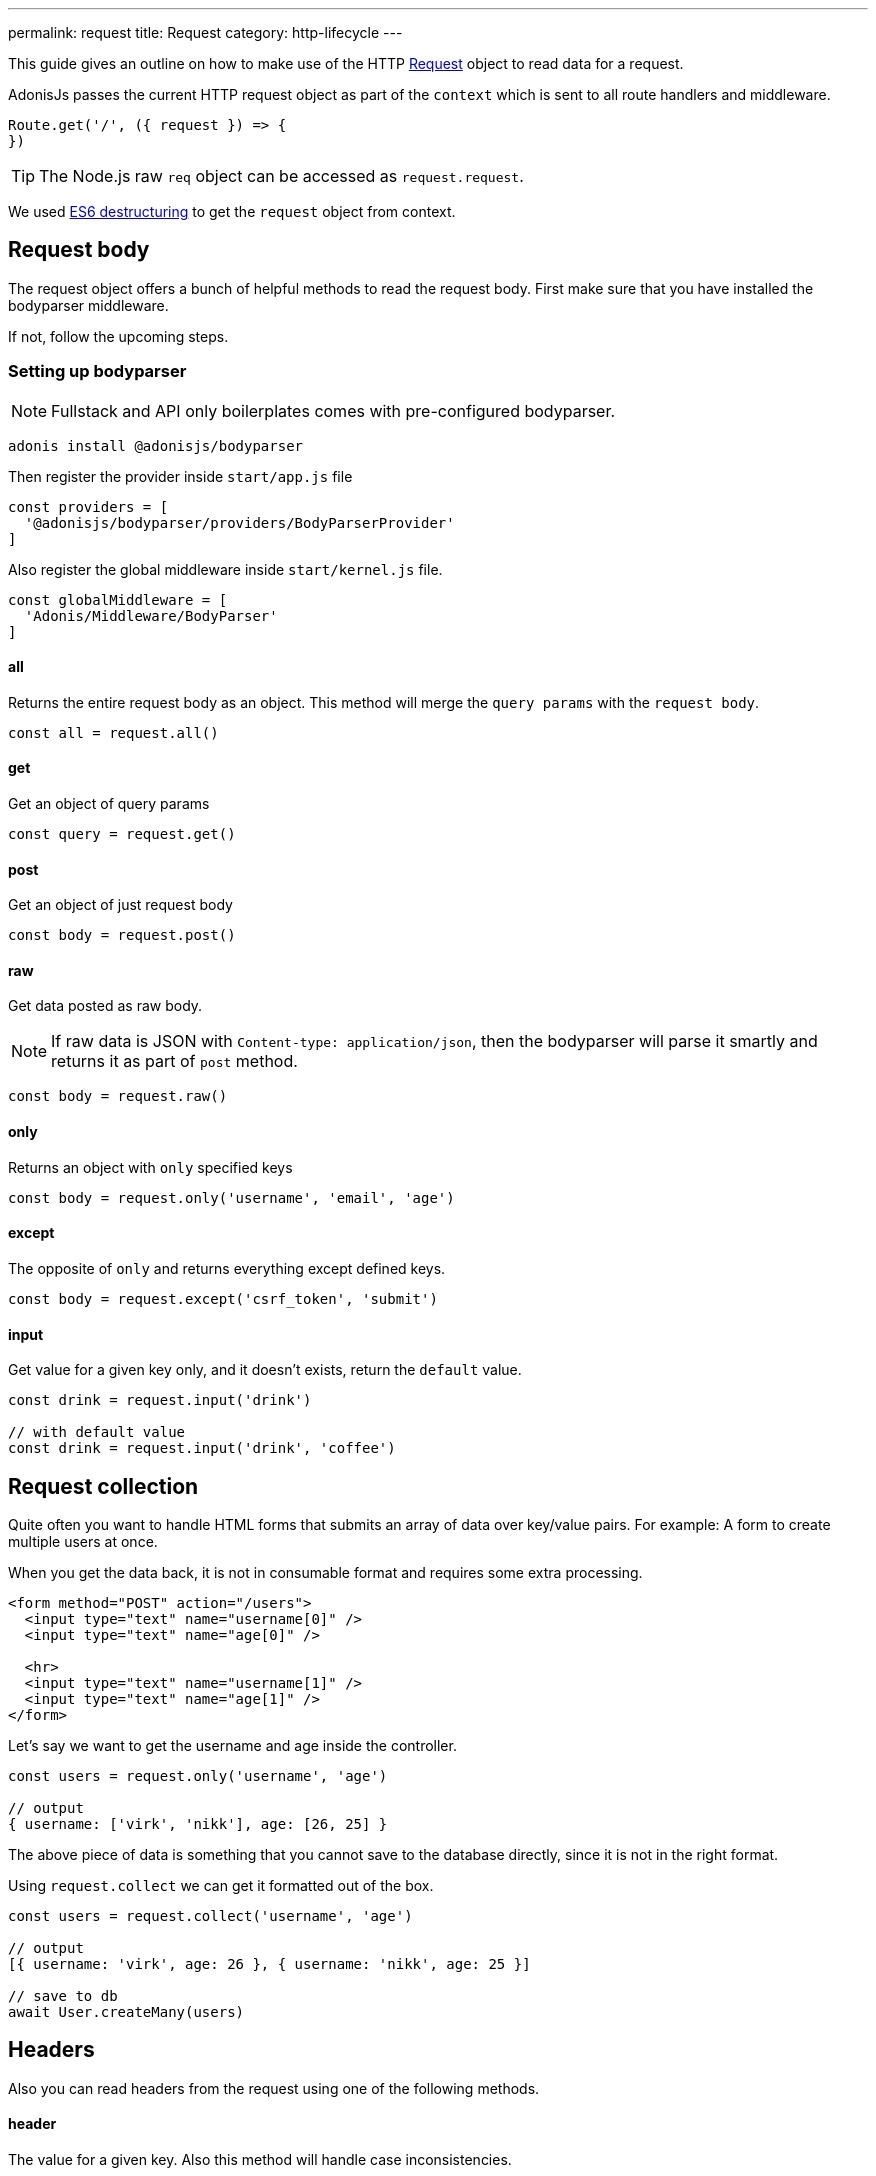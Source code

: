 ---
permalink: request
title: Request
category: http-lifecycle
---

toc::[]

This guide gives an outline on how to make use of the HTTP link:https://github.com/adonisjs/adonis-framework/blob/develop/src/Request/index.js[Request] object to read data for a request.

AdonisJs passes the current HTTP request object as part of the `context` which is sent to all route handlers and middleware.

[source, js]
----
Route.get('/', ({ request }) => {
})
----

TIP: The Node.js raw `req` object can be accessed as `request.request`.

We used link:https://developer.mozilla.org/en/docs/Web/JavaScript/Reference/Operators/Destructuring_assignment[ES6 destructuring] to get the `request` object from context.

== Request body
The request object offers a bunch of helpful methods to read the request body. First make sure that you have installed the bodyparser middleware.

If not, follow the upcoming steps.

=== Setting up bodyparser
NOTE: Fullstack and API only boilerplates comes with pre-configured bodyparser.

[source, js]
----
adonis install @adonisjs/bodyparser
----

Then register the provider inside `start/app.js` file
[source, js]
----
const providers = [
  '@adonisjs/bodyparser/providers/BodyParserProvider'
]
----

Also register the global middleware inside `start/kernel.js` file.
[source, js]
----
const globalMiddleware = [
  'Adonis/Middleware/BodyParser'
]
----

==== all
Returns the entire request body as an object. This method will merge the `query params` with the `request body`.

[source, js]
----
const all = request.all()
----

==== get
Get an object of query params

[source, js]
----
const query = request.get()
----

==== post
Get an object of just request body

[source, js]
----
const body = request.post()
----

==== raw
Get data posted as raw body.

NOTE: If raw data is JSON with `Content-type: application/json`, then the bodyparser will parse it smartly and returns it as part of `post` method.

[source, js]
----
const body = request.raw()
----

==== only
Returns an object with `only` specified keys

[source, js]
----
const body = request.only('username', 'email', 'age')
----

==== except
The opposite of `only` and returns everything except defined keys.

[source, js]
----
const body = request.except('csrf_token', 'submit')
----

==== input
Get value for a given key only, and it doesn't exists, return the `default` value.

[source, js]
----
const drink = request.input('drink')

// with default value
const drink = request.input('drink', 'coffee')
----


== Request collection
Quite often you want to handle HTML forms that submits an array of data over key/value pairs. For example: A form to create multiple users at once.

When you get the data back, it is not in consumable format and requires some extra processing.

[source, html]
----
<form method="POST" action="/users">
  <input type="text" name="username[0]" />
  <input type="text" name="age[0]" />

  <hr>
  <input type="text" name="username[1]" />
  <input type="text" name="age[1]" />
</form>
----

Let's say we want to get the username and age inside the controller.

[source, js]
----
const users = request.only('username', 'age')

// output
{ username: ['virk', 'nikk'], age: [26, 25] }
----

The above piece of data is something that you cannot save to the database directly, since it is not in the right format.

Using `request.collect` we can get it formatted out of the box.

[source, js]
----
const users = request.collect('username', 'age')

// output
[{ username: 'virk', age: 26 }, { username: 'nikk', age: 25 }]

// save to db
await User.createMany(users)
----

== Headers
Also you can read headers from the request using one of the following methods.

==== header
The value for a given key. Also this method will handle case inconsistencies.

[source, js]
----
const auth = request.header('authorization')

// different word case
const auth = request.header('Authorization')
----

==== headers
Returns an object of headers.

[source, js]
----
const headers = request.headers()
----

== Cookies
Cookies are read using one of the following methods

==== cookie
Returns the value for a key inside cookies. Optionally returns the default value.

[source, js]
----
const cartTotal = request.cookie('cart_total')

// with default value
const cartTotal = request.cookie('cart_total', 0)
----

==== cookies
Returns an object of all the cookies

[source, js]
----
const cookies = request.cookies()
----

Since all cookies are *encrypted* and *signed* automatically. Use one of the following methods, in case you want to access a plain cookie set by some frontend code.

==== plainCookie
[source, js]
----
const jsCookie = request.plainCookie('cart_total')
----

==== plainCookies
Get an object of raw cookies
[source, js]
----
const plainCookies = request.plainCookies()
----

== Content negotiation
link:https://developer.mozilla.org/en-US/docs/Web/HTTP/Content_negotiation[Content negotiation] is a way for server and client to decide upon the best response type to be returned from the server.

NOTE: Content negotiation can also be done on the basis on route formats. Learn more about it link:routing#_route_formats[here]

Since web servers do not only serve web pages, they have to deal with API response in *JSON*, or maybe in *XML*. Instead of creating seperate URL's for each content type, the consumer can ask the server to return the response in specific format.

Now in order to construct the response in specific format, the server needs to be know it first. The same can be done using the `accepts` method.

==== accepts
[source, js]
----
const bestFormat = request.accepts(['json', 'html'])

if (bestFormat === 'json') {
  return response.json(users)
}

return view.render('users.list', { users })
----

==== language
Language can also be negotiated based upon `Accept-Language` header.

[source, js]
----
const language = request.language(['en', 'fr'])
----

== Request methods
Following is the list of all request methods and their usage example

==== url
Returns the current request url

[source, js]
----
const url = request.url()
----

==== originalUrl
The url with query strings on it

[source, js]
----
const url = request.originalUrl()
----

==== method
Returns the request HTTP method.

[source, js]
----
const method = request.method()
----

==== intended
Since Adonisjs allows xref:_method_spoofing[method spoofing], you can fetch the actual method using `intended` method.

[source, js]
----
const method = request.intended()
----

==== ip
Returns the most trusted ip address of the user.

[source, js]
----
const ip = request.ip()
----

==== ips
Returns an array of ips from most to the least trusted one. It will remove the default ip address, which can be accessed via `ip` method.

[source, js]
----
const ips = request.ips()
----

==== subdomains
Returns a list of request subdomains, this method will remove `www` from the list.

[source, js]
----
const subdomains = request.subdomains()
----

==== ajax
Is request an ajax request based upon `X-Requested-With` header.

[source, js]
----
if (request.ajax()) {
  // do something
}
----

==== pjax
link:https://github.com/defunkt/jquery-pjax[Pjax] is an evolved way to make use of Ajax to deliver better user experience on traditional apps. In rails world, it is know as Turbolinks.

This methods looks at `X-PJAX` header to identify if request is pjax or not.
[source, js]
----
if (request.pjax()) {
  // do something
}
----

==== hostname
Returns the request hostname

[source, js]
----
const hostname = request.hostname()
----

==== protocol
Return request protocol.

[source, js]
----
const protocol = request.protocol()
----

==== match
Matches a set of expressions against the current request url to tell if it matches one.

[source, js]
----
// current request url - posts/1

request.match(['posts/:id']) // returns true
----

==== hasBody
A boolean indicating if request has post body.  This is mainly used by the bodyparser to know whether to parse the body or not.

[source, js]
----
if (request.hasBody()) {
  // do something
}
----

==== is
The is method returns the best matching content type for current request. The check is entirely based upon the `content-type` header.

[source, js]
----
// assuming content-type is `application/json`

request.is(['json', 'html']) // returns - json

request.is(['application/*']) // returns - application/json
----

== Extending Request
Quite often you have the requirement of extending the `Request` prototype by attaching new methods. Same can be done by defining a macro on the Request class.

==== Application Specific
If your macros are specific to your application only, you can add the macro inside `start/hooks.js` file after the providers have been booted.

.start/hooks.js
[source, javascript]
----
const { hooks } = require('@adonisjs/ignitor')

hooks.after.providersBooted(() => {
  const Request = use('Adonis/Src/Request')

  Request.macro('cartValue', function () {
    return this.cookie('cartValue', 0)
  })
})
----

==== Via Provider
If you are writing a module/addon for AdonisJs, you can add a macro inside the `boot` method of your service provider.

[source, javascript]
----
const { ServiceProvider } = require('@adonisjs/fold')

class MyServiceProvider extends ServiceProvider {
  boot () {
    const Request = use('Adonis/Src/Request')

    Request.macro('cartValue', function () {
      return this.cookie('cartValue', 0)
    })
  }
}
----

Defined macros can be used like any other `request` method.

[source, javascript]
----
const cartValue = request.cartValue()
----
